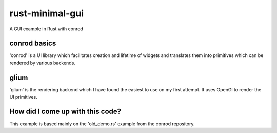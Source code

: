 rust-minimal-gui
================

A GUI example in Rust with conrod

conrod basics
-------------

'conrod' is a UI library which facilitates creation and lifetime of widgets and translates them into primitives which can be rendered by various backends.

glium
-----

'glium' is the rendering backend which I have found the easiest to use on my first attempt. It uses OpenGl to render the UI primitives.

How did I come up with this code?
---------------------------------

This example is based mainly on the 'old_demo.rs' example from the conrod repository.